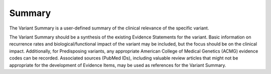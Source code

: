 Summary
=======
The Variant Summary is a user-defined summary of the clinical relevance of the specific variant.

The Variant Summary should be a synthesis of the existing Evidence Statements for the variant. Basic information on recurrence rates and biological/functional impact of the variant may be included, but the focus should be on the clinical impact. Additionally, for Predisposing variants, any appropriate American College of Medical Genetics (ACMG) evidence codes can be recorded. Associated sources (PubMed IDs), including valuable review articles that might not be appropriate for the development of Evidence Items, may be used as references for the Variant Summary.



